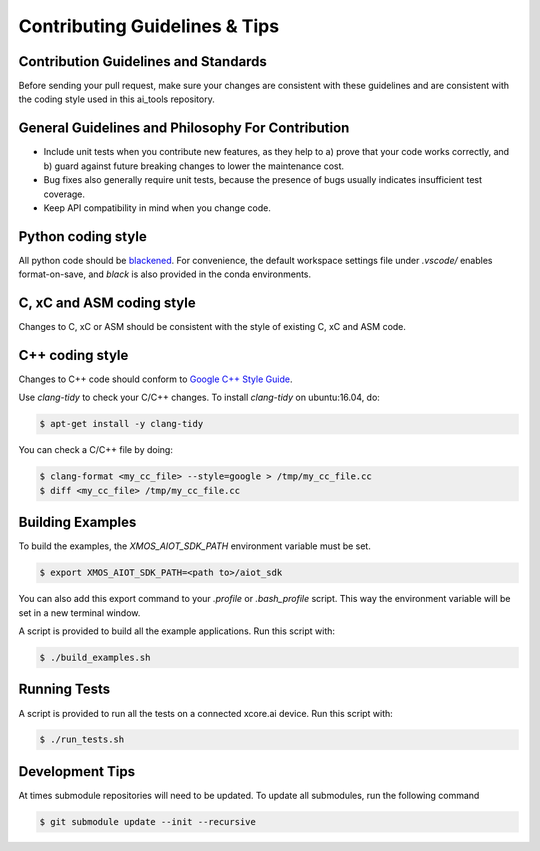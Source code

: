 Contributing Guidelines & Tips
==============================

Contribution Guidelines and Standards
-------------------------------------

Before sending your pull request, make sure your changes are consistent with these guidelines and are consistent with the coding style used in this ai_tools repository.

General Guidelines and Philosophy For Contribution
--------------------------------------------------

* Include unit tests when you contribute new features, as they help to a) prove that your code works correctly, and b) guard against future breaking changes to lower the maintenance cost.
* Bug fixes also generally require unit tests, because the presence of bugs usually indicates insufficient test coverage.
* Keep API compatibility in mind when you change code.

Python coding style
-------------------

All python code should be `blackened  <https://black.readthedocs.io/en/stable/>`_.
For convenience, the default workspace settings file under `.vscode/` enables format-on-save, and `black` is also provided in the conda environments.

C, xC and ASM coding style
--------------------------

Changes to C, xC or ASM should be consistent with the style of existing C, xC and ASM code.

C++ coding style
----------------

Changes to C++ code should conform to `Google C++ Style Guide <https://google.github.io/styleguide/cppguide.html>`_.

Use `clang-tidy` to check your C/C++ changes. To install `clang-tidy` on ubuntu:16.04, do:

.. code-block:: console

    $ apt-get install -y clang-tidy

You can check a C/C++ file by doing:

.. code-block:: console
    
    $ clang-format <my_cc_file> --style=google > /tmp/my_cc_file.cc
    $ diff <my_cc_file> /tmp/my_cc_file.cc

Building Examples
-----------------

To build the examples, the `XMOS_AIOT_SDK_PATH` environment variable must be set.

.. code-block:: console

    $ export XMOS_AIOT_SDK_PATH=<path to>/aiot_sdk

You can also add this export command to your `.profile` or `.bash_profile` script. This way the environment variable will be set in a new terminal window.

A script is provided to build all the example applications.  Run this script with:

.. code-block:: console

    $ ./build_examples.sh

Running Tests
-------------

A script is provided to run all the tests on a connected xcore.ai device.  Run this script with:

.. code-block:: console

    $ ./run_tests.sh

Development Tips
----------------

At times submodule repositories will need to be updated.  To update all submodules, run the following command

.. code-block:: console

    $ git submodule update --init --recursive

